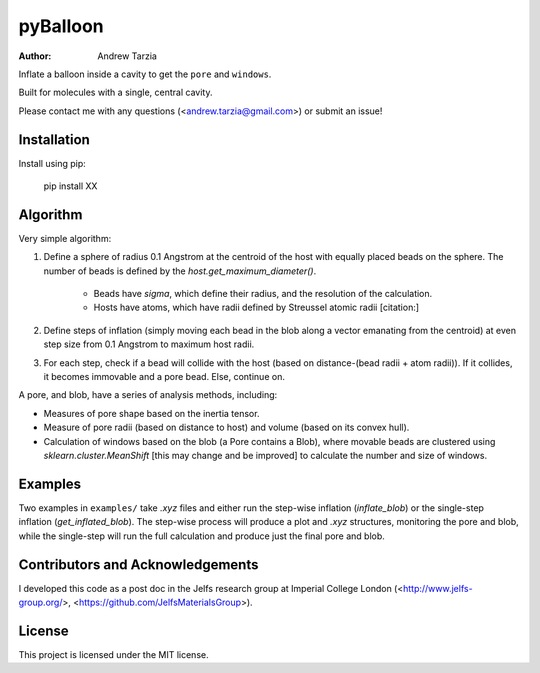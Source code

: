 pyBalloon
=======

:author: Andrew Tarzia

Inflate a balloon inside a cavity to get the ``pore`` and ``windows``.

Built for molecules with a single, central cavity.

Please contact me with any questions (<andrew.tarzia@gmail.com>) or submit an issue!

Installation
------------

Install using pip:

    pip install XX

Algorithm
---------

Very simple algorithm:

1. Define a sphere of radius 0.1 Angstrom at the centroid of the host with equally placed beads on the sphere. The number of beads is defined by the `host.get_maximum_diameter()`.

    * Beads have `sigma`, which define their radius, and the resolution of the calculation.

    * Hosts have atoms, which have radii defined by Streussel atomic radii [citation:]

2. Define steps of inflation (simply moving each bead in the blob along a vector emanating from the centroid) at even step size from 0.1 Angstrom to maximum host radii.

3. For each step, check if a bead will collide with the host (based on distance-(bead radii + atom radii)). If it collides, it becomes immovable and a pore bead. Else, continue on.

A pore, and blob, have a series of analysis methods, including:

* Measures of pore shape based on the inertia tensor.

* Measure of pore radii (based on distance to host) and volume (based on its convex hull).

* Calculation of windows based on the blob (a Pore contains a Blob), where movable beads are clustered using `sklearn.cluster.MeanShift` [this may change and be improved] to calculate the number and size of windows.

Examples
--------

Two examples in ``examples/`` take `.xyz` files and either run the step-wise inflation (`inflate_blob`) or the single-step inflation (`get_inflated_blob`).
The step-wise process will produce a plot and `.xyz` structures, monitoring the pore and blob, while the single-step will run the full calculation and produce just the final pore and blob.

Contributors and Acknowledgements
---------------------------------

I developed this code as a post doc in the Jelfs research group at Imperial College London (<http://www.jelfs-group.org/>, <https://github.com/JelfsMaterialsGroup>).

License
-------

This project is licensed under the MIT license.
